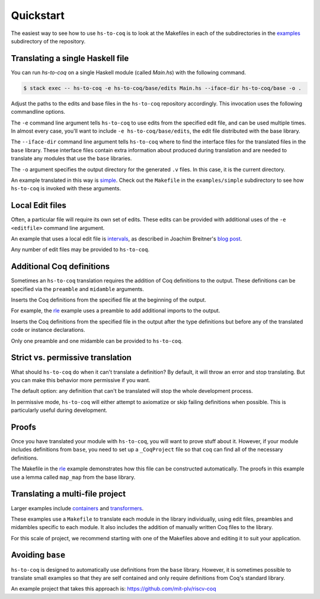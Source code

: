 ==========
Quickstart
==========

The easiest way to see how to use ``hs-to-coq`` is to look at the Makefiles in
each of the subdirectories in the `examples <https://github.com/plclub/hs-to-coq/tree/master/examples/>`_ subdirectory of the repository.

Translating a single Haskell file
---------------------------------

You can run `hs-to-coq` on a single Haskell module (called `Main.hs`) with the
following command.

.. code-block:: shell

     $ stack exec -- hs-to-coq -e hs-to-coq/base/edits Main.hs --iface-dir hs-to-coq/base -o .

Adjust the paths to the edits and base files in the ``hs-to-coq`` repository accordingly. This invocation
uses the following commandline options.

.. option:: -e <editfile>

The ``-e`` command line argument tells ``hs-to-coq`` to use edits from the
specified edit file, and can be used multiple times.
In almost every case, you'll want to include ``-e hs-to-coq/base/edits``, the
edit file distributed with the base library.

.. option:: --iface-dir <dir>

The ``--iface-dir`` command line argument tells ``hs-to-coq`` where to find
the interface files for the translated files in the ``base`` library. These
interface files contain extra information about produced during translation
and are needed to translate any modules that use the ``base`` libraries.


.. option:: -o <dir>

The ``-o`` argument specifies the output directory for the generated ``.v`` files.
In this case, it is the current directory.

An example translated in this way
is `simple
<https://github.com/plclub/hs-to-coq/tree/master/examples/simple>`_. Check
out the ``Makefile`` in the ``examples/simple`` subdirectory to see how
``hs-to-coq`` is invoked with these arguments.

Local Edit files
----------------

Often, a particular file will require its own set of edits. These edits can be
provided with additional uses of the ``-e <editfile>`` command line argument.

An example that uses a local edit file is `intervals <https://github.com/plclub/hs-to-coq/tree/master/examples/intervals>`_,
as described in Joachim Breitner's
`blog post <https://www.joachim-breitner.de/blog/734-Finding_bugs_in_Haskell_code_by_proving_it>`_.

Any number of edit files may be provided to ``hs-to-coq``. 

Additional Coq definitions
--------------------------

Sometimes an ``hs-to-coq`` translation requires the addition of Coq definitions to the output.
These definitions can be specified via the ``preamble`` and ``midamble``
arguments.

.. option:: -p <preamble-file>

Inserts the Coq definitions from the specified file at
the beginning of the output.

For example, the `rle
<https://github.com/plclub/hs-to-coq/tree/master/examples/rle>`_ example uses
a preamble to add additional imports to the output.

.. option:: -m <midamble-file>

Inserts the Coq definitions from the specified file in the output after the
type definitions but before any of the translated code or instance
declarations.

Only one preamble and one midamble can be provided to ``hs-to-coq``.

Strict vs. permissive translation
---------------------------------

What should ``hs-to-coq`` do when it can't translate a definition?  By default,
it will throw an error and stop translating.  But you can make this behavior
more permissive if you want.

.. option:: --strict
.. option:: -S

The default option: any definition that can't be translated will stop the whole
development process.

.. option:: --permissive
.. option:: -P

In permissive mode, ``hs-to-coq`` will either attempt to axiomatize or skip
failing definitions when possible.  This is particularly useful during
development.

Proofs
------

Once you have translated your module with ``hs-to-coq``, you will want to
prove stuff about it.  However, if your module includes definitions from
``base``, you need to set up a ``_CoqProject`` file so that ``coq`` can find
all of the necessary definitions.

The Makefile in the rle_ example demonstrates how this file can be constructed
automatically. The proofs in this example use a lemma called ``map_map`` from
the base library.

Translating a multi-file project
--------------------------------

Larger examples include
`containers
<https://github.com/plclub/hs-to-coq/tree/master/examples/containers>`_  and
`transformers <https://github.com/plclub/hs-to-coq/tree/master/examples/transformers>`_.

These examples use a ``Makefile`` to translate each module in the library
individually, using edit files, preambles and midambles specific to each
module. It also includes the addition of manually written Coq files to the
library.

For this scale of project, we recommend starting with one of the Makefiles
above and editing it to suit your application.

Avoiding ``base``
-----------------

``hs-to-coq`` is designed to automatically use definitions from the ``base``
library. However, it is sometimes possible to translate small examples so that
they are self contained and only require definitions from Coq's standard
library.

An example project that takes this approach is:
https://github.com/mit-plv/riscv-coq


